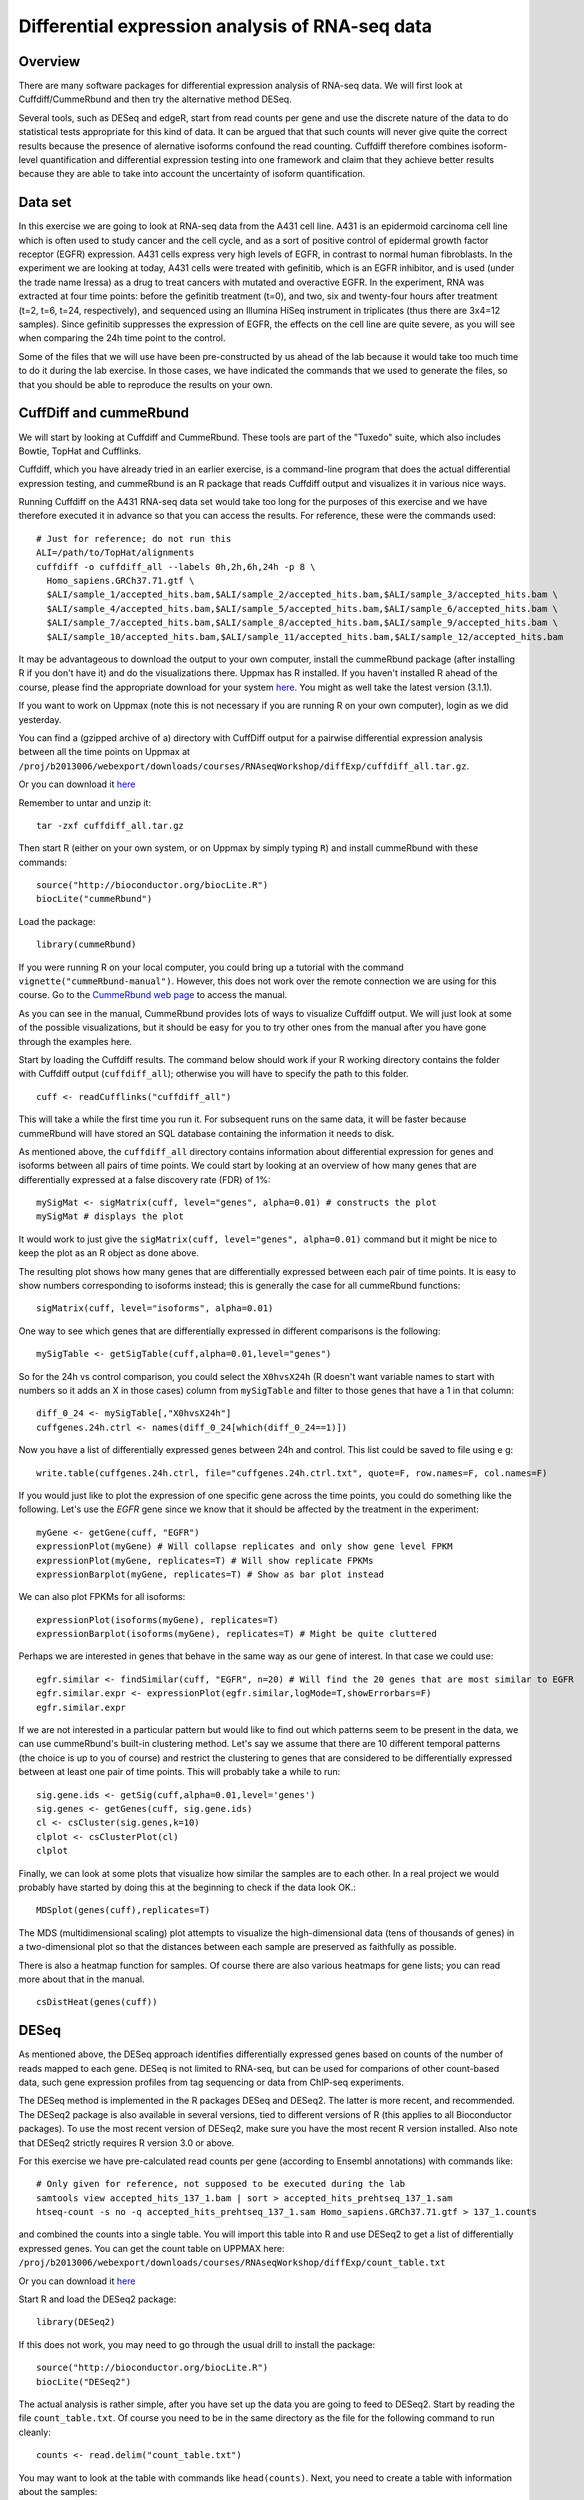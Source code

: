 ================================================
Differential expression analysis of RNA-seq data
================================================

Overview
========


There are many software packages for differential
expression analysis of RNA-seq data. We will first look at
Cuffdiff/CummeRbund and then try the alternative method DESeq.

Several tools, such as DESeq and edgeR, start from read counts per
gene and use the discrete nature of the data to do statistical tests
appropriate for this kind of data. It can be argued that that such
counts will never give quite the correct results because the presence
of alernative isoforms confound the read counting. Cuffdiff therefore
combines isoform-level quantification and differential expression
testing into one framework and claim that they achieve better results
because they are able to take into account the uncertainty of isoform
quantification.

Data set
========

In this exercise we are going to look at RNA-seq data from the A431
cell line. A431 is an epidermoid carcinoma cell line which is often
used to study cancer and the cell cycle, and as a sort of positive
control of epidermal growth factor receptor (EGFR) expression. A431
cells express very high levels of EGFR, in contrast to normal human
fibroblasts. In the experiment we are looking at today, A431 cells
were treated with gefinitib, which is an EGFR inhibitor, and is used
(under the trade name Iressa) as a drug to treat cancers with mutated
and overactive EGFR. In the experiment, RNA was extracted at four time
points: before the gefinitib treatment (t=0), and two, six and
twenty-four hours after treatment (t=2, t=6, t=24, respectively), and
sequenced using an Illumina HiSeq instrument in triplicates (thus
there are 3x4=12 samples). Since gefinitib suppresses the expression
of EGFR, the effects on the cell line are quite severe, as you will
see when comparing the 24h time point to the control.

Some of the files that we will use have been pre-constructed by us
ahead of the lab because it would take too much time to do it during
the lab exercise. In those cases, we have indicated the commands that
we used to generate the files, so that you should be able to reproduce
the results on your own.


CuffDiff and cummeRbund
=======================


We will start by looking at Cuffdiff and CummeRbund. These tools are
part of the "Tuxedo" suite, which also includes Bowtie, TopHat and
Cufflinks.

Cuffdiff, which you have already tried in an earlier exercise, is a
command-line program that does the actual differential expression
testing, and cummeRbund is an R package that reads Cuffdiff output and
visualizes it in various nice ways.

Running Cuffdiff on the A431 RNA-seq data set would take too long for
the purposes of this exercise and we have therefore executed it in
advance so that you can access the results. For reference, these were
the commands used::

 # Just for reference; do not run this
 ALI=/path/to/TopHat/alignments
 cuffdiff -o cuffdiff_all --labels 0h,2h,6h,24h -p 8 \
   Homo_sapiens.GRCh37.71.gtf \
   $ALI/sample_1/accepted_hits.bam,$ALI/sample_2/accepted_hits.bam,$ALI/sample_3/accepted_hits.bam \
   $ALI/sample_4/accepted_hits.bam,$ALI/sample_5/accepted_hits.bam,$ALI/sample_6/accepted_hits.bam \
   $ALI/sample_7/accepted_hits.bam,$ALI/sample_8/accepted_hits.bam,$ALI/sample_9/accepted_hits.bam \
   $ALI/sample_10/accepted_hits.bam,$ALI/sample_11/accepted_hits.bam,$ALI/sample_12/accepted_hits.bam

It may be advantageous to download the output to your own computer, install the cummeRbund package 
(after installing R if you don't have it) and do the visualizations there. Uppmax has R installed. 
If you haven't installed R ahead of the course, please find the appropriate download for your system 
`here <http://ftp.sunet.se/pub/lang/CRAN/>`_. You might as well take the latest version (3.1.1).

If you want to work on Uppmax (note this is not necessary if you are running R on your own computer),
login as we did yesterday. 

You can find a (gzipped archive of a) directory with CuffDiff output for a pairwise 
differential expression analysis between all the time points on Uppmax at 
``/proj/b2013006/webexport/downloads/courses/RNAseqWorkshop/diffExp/cuffdiff_all.tar.gz``. 

Or you can download it `here 
<https://export.uppmax.uu.se/b2013006/downloads/courses/RNAseqWorkshop/diffExp/cuffdiff_all.tar.gz>`_

Remember to untar and unzip it::

    tar -zxf cuffdiff_all.tar.gz
 
Then start R (either on your own system, or on Uppmax by simply typing
``R``) and install cummeRbund with these commands::

    source("http://bioconductor.org/biocLite.R")
    biocLite("cummeRbund")

Load the package::

    library(cummeRbund)

If you were running R on your local computer, you could bring up a
tutorial with the command ``vignette("cummeRbund-manual")``. However,
this does not work over the remote connection we are using for this
course. Go to the `CummeRbund web page <http://compbio.mit.edu/cummeRbund/>`_
to access the manual.

As you can see in the manual, CummeRbund provides lots of ways to
visualize Cuffdiff output. We will just look at some of the possible
visualizations, but it should be easy for you to try other ones from
the manual after you have gone through the examples here.

Start by loading the Cuffdiff results. The command below should work
if your R working directory contains the folder with Cuffdiff output
(``cuffdiff_all``); otherwise you will have to specify the path to this
folder. ::

    cuff <- readCufflinks("cuffdiff_all") 

This will take a while the first time you run it. For subsequent runs
on the same data, it will be faster because cummeRbund will have
stored an SQL database containing the information it needs to disk.

As mentioned above, the ``cuffdiff_all`` directory contains
information about differential expression for genes and isoforms
between all pairs of time points. We could start by looking at an
overview of how many genes that are differentially expressed at a
false discovery rate (FDR) of 1%::

    mySigMat <- sigMatrix(cuff, level="genes", alpha=0.01) # constructs the plot
    mySigMat # displays the plot

It would work to just give the ``sigMatrix(cuff, level="genes",
alpha=0.01)`` command but it might be nice to keep the plot as an R
object as done above.

The resulting plot shows how many genes that are differentially
expressed between each pair of time points. It is easy to show numbers
corresponding to isoforms instead; this is generally the case for all
cummeRbund functions::

    sigMatrix(cuff, level="isoforms", alpha=0.01)

One way to see which genes that are differentially expressed in
different comparisons is the following::

    mySigTable <- getSigTable(cuff,alpha=0.01,level="genes")

So for the 24h vs control comparison, you could select the
``X0hvsX24h`` (R doesn't want variable names to start with numbers so
it adds an X in those cases) column from ``mySigTable`` and filter to
those genes that have a 1 in that column::

    diff_0_24 <- mySigTable[,"X0hvsX24h"]
    cuffgenes.24h.ctrl <- names(diff_0_24[which(diff_0_24==1)])

Now you have a list of differentially expressed genes between 24h and
control. This list could be saved to file using e g::

    write.table(cuffgenes.24h.ctrl, file="cuffgenes.24h.ctrl.txt", quote=F, row.names=F, col.names=F)

If you would just like to plot the expression of one specific gene
across the time points, you could do something like the
following. Let's use the *EGFR* gene since we know that it should be
affected by the treatment in the experiment::

    myGene <- getGene(cuff, "EGFR")
    expressionPlot(myGene) # Will collapse replicates and only show gene level FPKM
    expressionPlot(myGene, replicates=T) # Will show replicate FPKMs
    expressionBarplot(myGene, replicates=T) # Show as bar plot instead

We can also plot FPKMs for all isoforms::

    expressionPlot(isoforms(myGene), replicates=T)
    expressionBarplot(isoforms(myGene), replicates=T) # Might be quite cluttered

Perhaps we are interested in genes that behave in the same way as our
gene of interest. In that case we could use::

    egfr.similar <- findSimilar(cuff, "EGFR", n=20) # Will find the 20 genes that are most similar to EGFR 
    egfr.similar.expr <- expressionPlot(egfr.similar,logMode=T,showErrorbars=F)
    egfr.similar.expr

If we are not interested in a particular pattern but would like to
find out which patterns seem to be present in the data, we can use
cummeRbund's built-in clustering method. Let's say we assume that there
are 10 different temporal patterns (the choice is up to you of course)
and restrict the clustering to genes that are considered to be
differentially expressed between at least one pair of time
points. This will probably take a while to run::

    sig.gene.ids <- getSig(cuff,alpha=0.01,level='genes')
    sig.genes <- getGenes(cuff, sig.gene.ids)
    cl <- csCluster(sig.genes,k=10)
    clplot <- csClusterPlot(cl)
    clplot

Finally, we can look at some plots that visualize how similar the
samples are to each other. In a real project we would probably have
started by doing this at the beginning to check if the data look OK.::

    MDSplot(genes(cuff),replicates=T)    

The MDS (multidimensional scaling) plot attempts to visualize the
high-dimensional data (tens of thousands of genes) in a
two-dimensional plot so that the distances between each sample are
preserved as faithfully as possible.

There is also a heatmap function for samples. Of course there are also
various heatmaps for gene lists; you can read more about that in the
manual. ::

    csDistHeat(genes(cuff)) 

DESeq
======

As mentioned above, the DESeq approach identifies differentially
expressed genes based on counts of the number of reads mapped to each
gene. DESeq is not limited to RNA-seq, but can be used for comparions
of other count-based data, such gene expression profiles from tag
sequencing or data from ChIP-seq experiments.

The DESeq method is implemented in the R packages DESeq and
DESeq2. The latter is more recent, and recommended.  The DESeq2
package is also available in several versions, tied to different
versions of R (this applies to all Bioconductor packages). To use the
most recent version of DESeq2, make sure you have the most recent R
version installed. Also note that DESeq2 strictly requires R version
3.0 or above.

For this exercise we have pre-calculated read counts per gene
(according to Ensembl annotations) with commands like::

     # Only given for reference, not supposed to be executed during the lab
     samtools view accepted_hits_137_1.bam | sort > accepted_hits_prehtseq_137_1.sam
     htseq-count -s no -q accepted_hits_prehtseq_137_1.sam Homo_sapiens.GRCh37.71.gtf > 137_1.counts

and combined the counts into a single table. You will import this
table into R and use DESeq2 to get a list of differentially expressed
genes. You can get the count table on UPPMAX here: 
``/proj/b2013006/webexport/downloads/courses/RNAseqWorkshop/diffExp/count_table.txt``

Or you can download it `here 
<https://export.uppmax.uu.se/b2013006/downloads/courses/RNAseqWorkshop/diffExp/count_table.txt>`_

Start R and load the DESeq2 package::

    library(DESeq2)

If this does not work, you may need to go through the usual drill to install
the package::

     source("http://bioconductor.org/biocLite.R")
     biocLite("DESeq2")

The actual analysis is rather simple, after you have set up the data
you are going to feed to DESeq2. Start by reading the file
``count_table.txt``. Of course you need to be in the same
directory as the file for the following command to run cleanly::

    counts <- read.delim("count_table.txt")

You may want to look at the table with commands like
``head(counts)``. Next, you need to create a table with information
about the samples::

    samples <- data.frame(timepoint = rep(c("ctrl", "t2h", "t6h", "t24h"), each=3))

Look at the content of the data frame that you created. (Type the name
of the object, ``samples``, and press enter.) Note that the table only
has one column, which indicates the time point for each of the 12
samples. For this simple experimental design, this is all we need: the
timepoints define the groups that we wish to to compare. It doesn't
really matter what you call the groups, as long as the names are
distinct. For example, we could have used "t0h" instead of "ctrl" for
the first time point.

If instead of coming from a cell line, these samples were (say) tumor
samples from different patients, such that for example samples 0h_1,
2h_1, 6h_1 and 24h_1 were all from the same person at different time
points, the sample description could be extended by one column::

    # Not to be used in the lab - just an example!
    samples <- data.frame(timepoint = rep(c("ctrl", "t2h", "t6h", "t24h"), each=3), individual=rep(1:3, 4))

This would facilitate a so-called factorial design and specifying it
for DESeq2 would potentially give more statistical power than just
comparing groups "blindly". However, we are not going to do this
here. Now it's time to construct the data set object that DESeq2 needs
to perform the analysis::

    ds <- DESeqDataSetFromMatrix(countData=counts, colData=samples, design=~timepoint)

This function call constructs a DESeq2 data set object using the
arguments we provide: (1) count table; (2) sample description, and (3)
experimental design.  All three arguments are mandatory.  The design
is specified as a *formula* (another type of R object). In this case
the formula is easy: the timepoints are really the only thing we can
compare to each other. If we had had an additional factor as described
above, we could have chosen to test for differences between timepoints
while correcting for variability arising from individual differences, or to
test for differences between individuals, while correcting for variation
arising from the timepoints. For example::

    # Just an example
    ds <- DESeqDataSetFromMatrix(countData=counts, colData=expr.desc, design=~timepoint + individual) # to test for differences between individuals    
    ds <- DESeqDataSetFromMatrix(countData=counts, colData=expr.desc, design=~individual + timepoint) #	to test	for differences	between	timepoints 

It can be useful to include the sample names in the data set object::

    colnames(ds) <- colnames(counts)

Now that we are set, we can proceed with the differential expression testing::

    ds <- DESeq(ds)

This very simple function call does all the hard work. Briefly, this
function performs three things:

- Compute a scaling factor for each sample to account for differences
  in read depth and complexity between samples
- Estimate the variance among samples
- Test for differences in expression among groups (time points, in our case)

For more details, see the manual page for the function::

  ? DESeq

You can also have a look at the manual for the DESeq2 package, which
can be found on the
`DESeq2 web page <http://www.bioconductor.org/packages/release/bioc/html/DESeq2.html>`_.
If you were running R locally, you would also be able to
bring up the manual with the command ``vignette("DESeq2")``.

Now we just need to extract the results. Recall that we have
expression data for four different time points. We can use the
function ``results()`` to see the results of comparing two time
points. Choose two time points that you would like to compare and give
a command like::

    res <- results(ds, c("timepoint","t24h","ctrl"))

The object *res* is now a table with test results for each gene in the
original count table, i.e. all annotated genes, both protein-coding
and non-coding.  Use the function ``head()`` to inspect the results table.

Do you understand what the columns mean? You can see information such
as the "base mean" (an average of the normalized mean counts per
group), the log2 fold change between the groups, and the P-values
(both "raw" and adjusted for multiple comparisons). If you are unsure
how to interpret these data, discuss with one of the instructors.

We are not interested in results for all genes. For example, genes with
zero or very low counts across all samples cannot be tested for
differences in expression. Those will have a P-value of NA (not
applicable). There are about 32,000 such genes, which we remove::

    nrow(res)
    sum( is.na(res$pvalue) )
    res <- res[ ! is.na(res$pvalue), ]
    nrow(res)

You probably want to focus on genes that are significant according to
some criterion, such as false discovery rate (FDR) or log fold
change. Filtering on the adjusted P-value (column *padj*) is
equivalent to choosing a desired false discovery rate. For example, we
can filter the results such that 1% are expected to be false
positives (genes with no actual difference in expression)::

    sig <- res[ which(res$padj < 0.01), ]

(Note: in some versions of DESeq, you may need to use ``res$FDR``
instead of ``res$padj``.)

How many significantly differentially expressed genes do you get?
(Hint: try the ``dim()`` and ``nrow()`` functions).

To see the top "hits", we can sort the filtered result list by
statistical significance::

    sig <- sig[ order(sig$padj), ]

We convert the table to a data frame, so that we can manipulate and
view it more easily::

    sig <- as.data.frame(sig)
    head(sig, n=20)

If the table wraps over several lines, you can try to change some R
options before viewing the table::

    options(width=120)  ## Display width (number of characters)
    options(digits=5)   ## Number of digits to show for numbers
    head(sig, n=20)

You might want to compare the results from CuffDiff and DESeq2. The
identifiers of the significant genes from DESeq2 can be easily
obtained by::

    deseqgenes.24h.ctrl <- rownames(sig)

If you still have the list of significant genes between 0h and 24h
from the CuffDiff/cummeRbund analysis in your R session, or if you
have saved it to file, you can check how many of them that were picked
up by both programs::

    common.24h.ctrl <- intersect(deseqgenes.24h.ctrl, cuffgenes.24h.ctrl)

The gene identifiers we work with above are Ensembl gene IDs. These
are useful as unique identifiers, but does not tell us anything about
what the genes do. One way to find out more about individual genes is
to look up the identifiers at the `Ensembl web site
<http://www.ensembl.org>`_. We can also use the R package ``biomaRt`` to
download a table of corresponding gene symbols (i.e. short gene names)
from Ensembl. First we load the package::

    library(biomaRt)

If this does not work, you may need to install the package::

    source("http://bioconductor.org/biocLite.R")
    biocLite("biomaRt")
    library(biomaRt)

When you have successfully loaded the package, run the following::

    ensembl <- useMart( "ensembl", dataset = "hsapiens_gene_ensembl" )
    genemap <- getBM(attributes = c("ensembl_gene_id", "hgnc_symbol"),
                     filters = "ensembl_gene_id",
                     values = rownames(sig),
                     mart = ensembl )

The data frame *genemap* now contains a mapping of Ensembl gene IDs to
gene symbols::

    head(genemap)

Let's add these gene symbols to the result table::

    symbols <- tapply(genemap$hgnc_symbol, genemap$ensembl_gene_id, paste, collapse="; ")
    sig$symbol <- symbols[ rownames(sig) ]
    head(sig)

(The ``tapply()`` function call above is needed to deal with cases where
there are multiple symbols for the same gene. This call maps each
Ensembl gene ID to a string of one more more gene symbols separated by
semi-colon.)

The DESeq2 package contains a function plotMA() that can be used to
visualize the differences in gene expression::

    plotMA(ds)

Do you understand what this plot shows? Look at the manual page for
the function, and run it again with the argument alpha set to
different values. Discuss with an instructor if you are unsure how to
interpret the plot.

If time allows, have a look at the `RNA-seq analysis workflow example <http://www.bioconductor.org/help/workflows/rnaseqGene/>`_ on the BioConductor web site.
There is a section called `Visually exploring the dataset <http://www.bioconductor.org/help/workflows/rnaseqGene/#eda>`_ about
exploratory analysis of count data after regularized log
transformation. This section shows how to make several plots that are
useful for exploring RNA-seq data sets. If you don't have time to go
through it now, try these commands and admire the resulting plots::

  ## Apply regularized-log transform to counts
  rld <- rlog(ds)

  ## Principal component analysis
  plotPCA(rld, intgroup="timepoint")
  
  ## Heatmap of sample distances
  library("gplots")   # If this fails, run: install.packages("gplots")
  library("RColorBrewer")
  sampleDists <- dist(t(assay(rld)))
  sampleDistMatrix <- as.matrix( sampleDists )
  colours <- colorRampPalette(rev(brewer.pal(9, "Blues")))(255)
  heatmap.2(sampleDistMatrix, trace="none", col=colours)
  
  ## Heatmap of 35 most variable genes
  library("genefilter")
  topVarGenes <- head(order(rowVars(assay(rld)), decreasing=TRUE), 35)
  heatmap.2(assay(rld)[topVarGenes, ], scale="row",
            trace="none", dendrogram="column", margins=c(5, 10),
            col=colorRampPalette(rev(brewer.pal(9, "RdBu")))(255))

You may also want to try some of the examples from the cummeRbund
manual.

Further reading
===============

The algorithms used by Cuffdiff and DESeq are described in the papers by
`Trapnell et al. (2013) <http://www.ncbi.nlm.nih.gov/pubmed/23222703>`_,
`Anders and Huber (2010) <http://genomebiology.com/content/11/10/R106>`_ and
`Love et al. (2014) <http://biorxiv.org/content/early/2014/05/27/002832>`_.

Both groups have also published descriptions of how to use their tools in *Nature Protocols*:
`Trapnell et al. (2012) <http://www.ncbi.nlm.nih.gov/pubmed/22383036>`_,
`Anders et al. (2013) <http://www.ncbi.nlm.nih.gov/pubmed/23975260>`_

For a recent review and evaluation of a range of methods for
normalization and differential expression analysis of RNA-seq data,
see
`Rapaport et al. (2013) <http://genomebiology.com/content/14/9/R95>`_.

